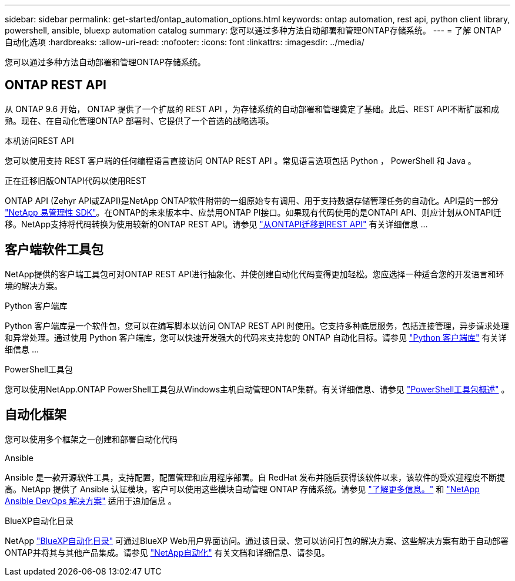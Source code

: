 ---
sidebar: sidebar 
permalink: get-started/ontap_automation_options.html 
keywords: ontap automation, rest api, python client library, powershell, ansible, bluexp automation catalog 
summary: 您可以通过多种方法自动部署和管理ONTAP存储系统。 
---
= 了解 ONTAP 自动化选项
:hardbreaks:
:allow-uri-read: 
:nofooter: 
:icons: font
:linkattrs: 
:imagesdir: ../media/


[role="lead"]
您可以通过多种方法自动部署和管理ONTAP存储系统。



== ONTAP REST API

从 ONTAP 9.6 开始， ONTAP 提供了一个扩展的 REST API ，为存储系统的自动部署和管理奠定了基础。此后、REST API不断扩展和成熟。现在、在自动化管理ONTAP 部署时、它提供了一个首选的战略选项。

.本机访问REST API
您可以使用支持 REST 客户端的任何编程语言直接访问 ONTAP REST API 。常见语言选项包括 Python ， PowerShell 和 Java 。

.正在迁移旧版ONTAPI代码以使用REST
ONTAP API (Zehyr API或ZAPI)是NetApp ONTAP软件附带的一组原始专有调用、用于支持数据存储管理任务的自动化。API是的一部分 link:../sw-tools/nmsdk.html["NetApp 易管理性 SDK"]。在ONTAP的未来版本中、应禁用ONTAP PI接口。如果现有代码使用的是ONTAPI API、则应计划从ONTAPI迁移。NetApp支持将代码转换为使用较新的ONTAP REST API。请参见 link:../migrate/ontapi_disablement.html["从ONTAPI迁移到REST API"] 有关详细信息 ...



== 客户端软件工具包

NetApp提供的客户端工具包可对ONTAP REST API进行抽象化、并使创建自动化代码变得更加轻松。您应选择一种适合您的开发语言和环境的解决方案。

.Python 客户端库
Python 客户端库是一个软件包，您可以在编写脚本以访问 ONTAP REST API 时使用。它支持多种底层服务，包括连接管理，异步请求处理和异常处理。通过使用 Python 客户端库，您可以快速开发强大的代码来支持您的 ONTAP 自动化目标。请参见 link:../python/overview_pcl.html["Python 客户端库"] 有关详细信息 ...

.PowerShell工具包
您可以使用NetApp.ONTAP PowerShell工具包从Windows主机自动管理ONTAP集群。有关详细信息、请参见 link:../pstk/overview_pstk.html["PowerShell工具包概述"] 。



== 自动化框架

您可以使用多个框架之一创建和部署自动化代码

.Ansible
Ansible 是一款开源软件工具，支持配置，配置管理和应用程序部署。自 RedHat 发布并随后获得该软件以来，该软件的受欢迎程度不断提高。NetApp 提供了 Ansible 认证模块，客户可以使用这些模块自动管理 ONTAP 存储系统。请参见 link:../additional/learn_more.html["了解更多信息。"] 和 https://www.netapp.com/devops-solutions/ansible/["NetApp Ansible DevOps 解决方案"^] 适用于追加信息 。

.BlueXP自动化目录
NetApp https://console.bluexp.netapp.com/automationCatalog/["BlueXP自动化目录"^] 可通过BlueXP Web用户界面访问。通过该目录、您可以访问打包的解决方案、这些解决方案有助于自动部署ONTAP并将其与其他产品集成。请参见 https://docs.netapp.com/us-en/netapp-automation/["NetApp自动化"^] 有关文档和详细信息、请参见。
